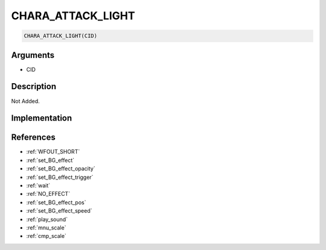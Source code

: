 CHARA_ATTACK_LIGHT
========================

.. code-block:: text

	CHARA_ATTACK_LIGHT(CID)


Arguments
------------

* CID

Description
-------------

Not Added.

Implementation
-------------


References
-------------
* :ref:`WFOUT_SHORT`
* :ref:`set_BG_effect`
* :ref:`set_BG_effect_opacity`
* :ref:`set_BG_effect_trigger`
* :ref:`wait`
* :ref:`NO_EFFECT`
* :ref:`set_BG_effect_pos`
* :ref:`set_BG_effect_speed`
* :ref:`play_sound`
* :ref:`mnu_scale`
* :ref:`cmp_scale`
